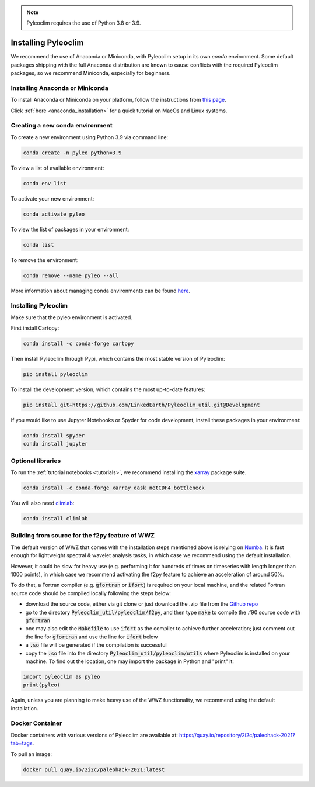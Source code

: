 .. _installation:

.. note::

   Pyleoclim requires the use of Python 3.8 or 3.9.

Installing Pyleoclim
====================

We recommend the use of Anaconda or Miniconda, with Pyleoclim setup in
its own `conda` environment. Some default packages shipping with the full Anaconda distribution are known to cause conflicts with the required Pyleoclim packages, so we recommend Miniconda, especially for beginners.

Installing Anaconda or Miniconda
"""""""""""""""""""""""""""""""""

To install Anaconda or Miniconda on your platform, follow the instructions from `this page <https://docs.conda.io/projects/conda/en/latest/user-guide/install/index.html>`_.

Click :ref:`here <anaconda_installation>` for a quick tutorial on MacOs and Linux systems.

Creating a new conda environment
"""""""""""""""""""""""""""""""""""

To create a new environment using Python 3.9 via command line:

.. code-block:: bash

  conda create -n pyleo python=3.9

To view a list of available environment:

.. code-block:: bash

  conda env list

To activate your new environment:

.. code-block:: bash

  conda activate pyleo

To view the list of packages in your environment:

.. code-block:: bash

  conda list

To remove the environment:

.. code-block:: bash

  conda remove --name pyleo --all

More information about managing conda environments can be found `here <https://docs.conda.io/projects/conda/en/latest/user-guide/tasks/manage-environments.html#>`_.

Installing Pyleoclim
""""""""""""""""""""
Make sure that the pyleo environment is activated.

First install Cartopy:

.. code-block:: bash

  conda install -c conda-forge cartopy

Then install Pyleoclim through Pypi, which contains the most stable version of Pyleoclim:

.. code-block:: bash

  pip install pyleoclim

To install the development version, which contains the most up-to-date features:

.. code-block:: bash

  pip install git+https://github.com/LinkedEarth/Pyleoclim_util.git@Development

If you would like to use Jupyter Notebooks or Spyder for code development, install these packages in your environment:

.. code-block:: bash

  conda install spyder
  conda install jupyter

Optional libraries
""""""""""""""""""

To run the :ref:`tutorial notebooks <tutorials>`, we recommend installing the `xarray <https://docs.xarray.dev/en/stable/getting-started-guide/installing.html>`_ package suite.

.. code-block:: bash

  conda install -c conda-forge xarray dask netCDF4 bottleneck

You will also need `climlab <https://climlab.readthedocs.io/en/latest/>`_:

.. code-block:: bash

  conda install climlab

Building from source for the f2py feature of WWZ
""""""""""""""""""""""""""""""""""""""""""""""""

The default version of WWZ that comes with the installation steps mentioned above is relying on `Numba <http://numba.pydata.org/>`_.
It is fast enough for lightweight spectral & wavelet analysis tasks, in which case we recommend using the default installation.

However, it could be slow for heavy use (e.g. performing it for hundreds of times on timeseries with length longer than 1000 points), in which case we recommend activating the f2py feature to achieve an acceleration of around 50%.

To do that, a Fortran compiler (e.g. :code:`gfortran` or :code:`ifort`) is required on your local machine, and the related Fortran source code should be compiled locally following the steps below:

- download the source code, either via git clone or just download the .zip file from the `Github repo <https://github.com/LinkedEarth/Pyleoclim_util>`_
- go to the directory :code:`Pyleoclim_util/pyleoclim/f2py`, and then type :code:`make` to compile the .f90 source code with :code:`gfortran`
- one may also edit the :code:`Makefile` to use :code:`ifort` as the compiler to achieve further acceleration; just comment out the line for :code:`gfortran` and use the line for :code:`ifort` below
- a :code:`.so` file will be generated if the compilation is successful
- copy the :code:`.so` file into the directory :code:`Pyleoclim_util/pyleoclim/utils` where Pyleoclim is installed on your machine. To find out the location, one may import the package in Python and "print" it:

.. code-block:: python

  import pyleoclim as pyleo
  print(pyleo)

Again, unless you are planning to make heavy use of the WWZ functionality, we recommend using the default installation.

Docker Container
""""""""""""""""
Docker containers with various versions of Pyleoclim are available at: `https://quay.io/repository/2i2c/paleohack-2021?tab=tags <https://quay.io/repository/2i2c/paleohack-2021?tab=tags>`_.

To pull an image:

.. code-block:: bash

  docker pull quay.io/2i2c/paleohack-2021:latest
